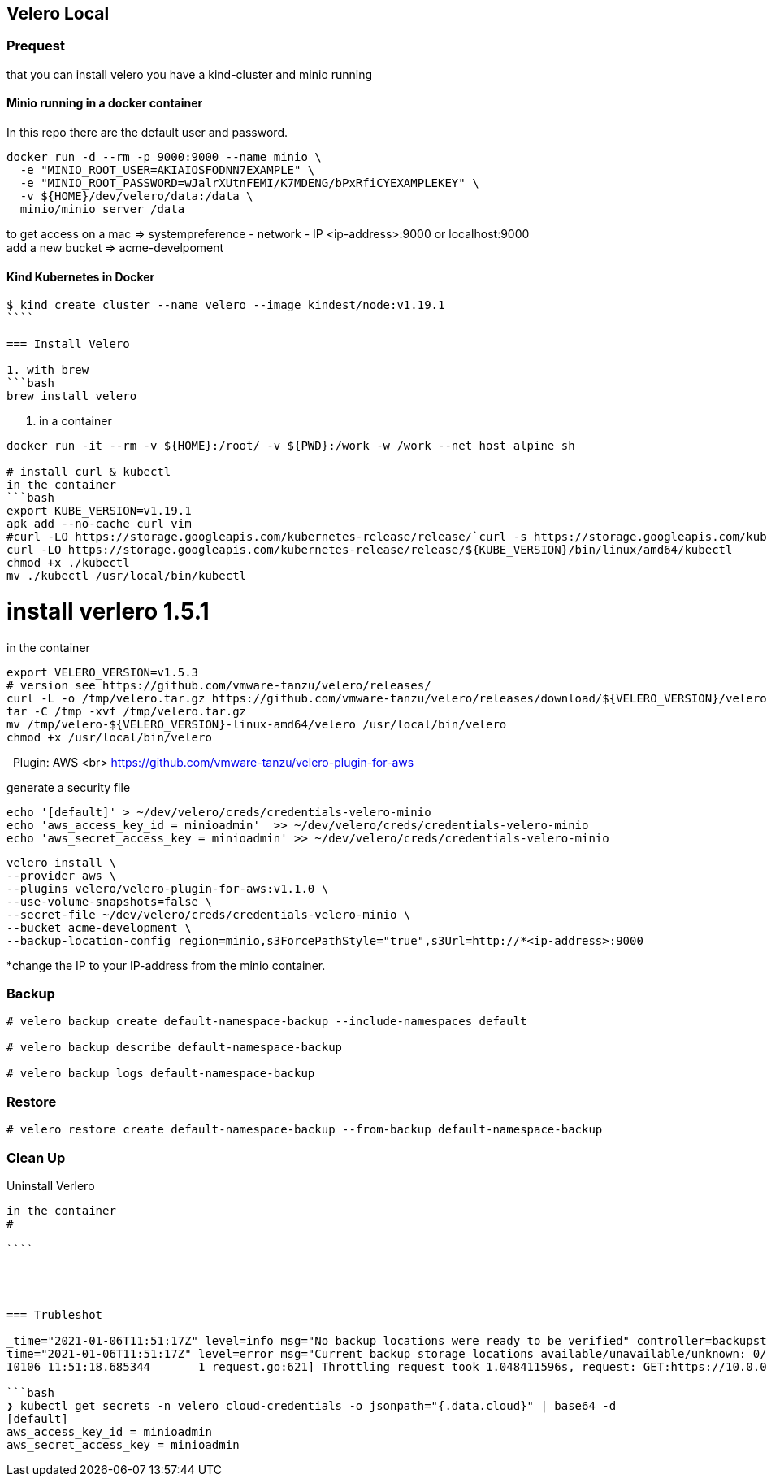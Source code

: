 == Velero Local

=== Prequest
that you can install velero you have a kind-cluster and minio running

==== Minio running in a docker container

In this repo there are the default user and password.

```bash
docker run -d --rm -p 9000:9000 --name minio \
  -e "MINIO_ROOT_USER=AKIAIOSFODNN7EXAMPLE" \
  -e "MINIO_ROOT_PASSWORD=wJalrXUtnFEMI/K7MDENG/bPxRfiCYEXAMPLEKEY" \
  -v ${HOME}/dev/velero/data:/data \
  minio/minio server /data
```
to get access on a mac => systempreference - network - IP   <ip-address>:9000 or localhost:9000 +
add a new bucket => acme-develpoment

==== Kind Kubernetes in Docker

```bash
$ kind create cluster --name velero --image kindest/node:v1.19.1
````

=== Install Velero

1. with brew
```bash
brew install velero
```

2. in a container

```bash
docker run -it --rm -v ${HOME}:/root/ -v ${PWD}:/work -w /work --net host alpine sh

# install curl & kubectl
in the container
```bash
export KUBE_VERSION=v1.19.1
apk add --no-cache curl vim
#curl -LO https://storage.googleapis.com/kubernetes-release/release/`curl -s https://storage.googleapis.com/kubernetes-release/release/stable.txt`/bin/linux/amd64/kubectl
curl -LO https://storage.googleapis.com/kubernetes-release/release/${KUBE_VERSION}/bin/linux/amd64/kubectl
chmod +x ./kubectl
mv ./kubectl /usr/local/bin/kubectl
```

# install verlero 1.5.1
in the container

```bash
export VELERO_VERSION=v1.5.3
# version see https://github.com/vmware-tanzu/velero/releases/
curl -L -o /tmp/velero.tar.gz https://github.com/vmware-tanzu/velero/releases/download/${VELERO_VERSION}/velero-${VELERO_VERSION}-linux-amd64.tar.gz
tar -C /tmp -xvf /tmp/velero.tar.gz
mv /tmp/velero-${VELERO_VERSION}-linux-amd64/velero /usr/local/bin/velero
chmod +x /usr/local/bin/velero
```
 
Plugin: AWS <br>
https://github.com/vmware-tanzu/velero-plugin-for-aws

generate a security file
```bash
echo '[default]' > ~/dev/velero/creds/credentials-velero-minio
echo 'aws_access_key_id = minioadmin'  >> ~/dev/velero/creds/credentials-velero-minio
echo 'aws_secret_access_key = minioadmin' >> ~/dev/velero/creds/credentials-velero-minio
```

```bash
velero install \
--provider aws \
--plugins velero/velero-plugin-for-aws:v1.1.0 \
--use-volume-snapshots=false \
--secret-file ~/dev/velero/creds/credentials-velero-minio \
--bucket acme-development \
--backup-location-config region=minio,s3ForcePathStyle="true",s3Url=http://*<ip-address>:9000
```
*change the IP to your IP-address from the minio container.

=== Backup

```bash
# velero backup create default-namespace-backup --include-namespaces default

# velero backup describe default-namespace-backup

# velero backup logs default-namespace-backup
```



=== Restore

```bash
# velero restore create default-namespace-backup --from-backup default-namespace-backup
```


=== Clean Up

Uninstall Verlero
```bash
in the container
#

````




=== Trubleshot

_time="2021-01-06T11:51:17Z" level=info msg="No backup locations were ready to be verified" controller=backupstoragelocation logSource="pkg/controller/backupstoragelocation_controller.go:120"
time="2021-01-06T11:51:17Z" level=error msg="Current backup storage locations available/unavailable/unknown: 0/0/1)" controller=backupstoragelocation logSource="pkg/controller/backupstoragelocation_controller.go:154"
I0106 11:51:18.685344       1 request.go:621] Throttling request took 1.048411596s, request: GET:https://10.0.0.1:443/apis/apiregistration.k8s.io/v1beta1?timeout=32s_

```bash
❯ kubectl get secrets -n velero cloud-credentials -o jsonpath="{.data.cloud}" | base64 -d
[default]
aws_access_key_id = minioadmin
aws_secret_access_key = minioadmin
```